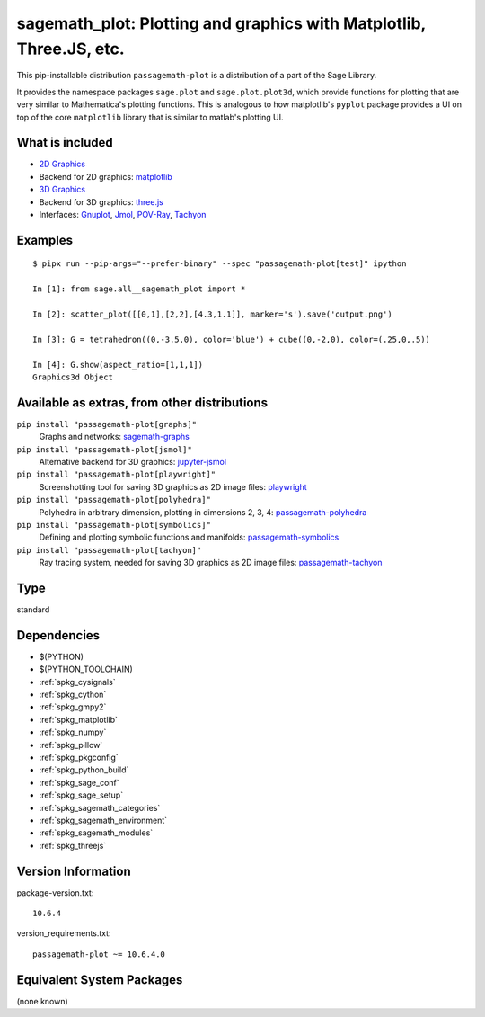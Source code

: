 .. _spkg_sagemath_plot:

=============================================================================================================
sagemath_plot: Plotting and graphics with Matplotlib, Three.JS, etc.
=============================================================================================================


This pip-installable distribution ``passagemath-plot`` is a distribution of a part of the Sage Library.

It provides the namespace packages ``sage.plot`` and ``sage.plot.plot3d``, which provide functions for plotting that are very similar to Mathematica's plotting functions.  This is analogous to how matplotlib's ``pyplot`` package provides a UI on top of the core ``matplotlib`` library that is similar to matlab's plotting UI.

What is included
----------------

* `2D Graphics <https://passagemath.org/docs/latest/html/en/reference/plotting/index.html>`_

* Backend for 2D graphics: `matplotlib <https://passagemath.org/docs/latest/html/en/reference/spkg/matplotlib.html>`_

* `3D Graphics <https://passagemath.org/docs/latest/html/en/reference/plot3d/index.html>`_

* Backend for 3D graphics: `three.js <https://passagemath.org/docs/latest/html/en/reference/spkg/threejs.html>`_

* Interfaces: `Gnuplot <https://passagemath.org/docs/latest/html/en/reference/interfaces/sage/interfaces/gnuplot.html>`_, `Jmol <https://passagemath.org/docs/latest/html/en/reference/interfaces/sage/interfaces/jmoldata.html>`_, `POV-Ray <https://passagemath.org/docs/latest/html/en/reference/interfaces/sage/interfaces/povray.html>`_, `Tachyon <https://passagemath.org/docs/latest/html/en/reference/interfaces/sage/interfaces/tachyon.html>`_

Examples
--------

::

   $ pipx run --pip-args="--prefer-binary" --spec "passagemath-plot[test]" ipython

   In [1]: from sage.all__sagemath_plot import *

   In [2]: scatter_plot([[0,1],[2,2],[4.3,1.1]], marker='s').save('output.png')

   In [3]: G = tetrahedron((0,-3.5,0), color='blue') + cube((0,-2,0), color=(.25,0,.5))

   In [4]: G.show(aspect_ratio=[1,1,1])
   Graphics3d Object

Available as extras, from other distributions
---------------------------------------------

``pip install "passagemath-plot[graphs]"``
 Graphs and networks: `sagemath-graphs <https://pypi.org/project/passagemath-graphs/>`_

``pip install "passagemath-plot[jsmol]"``
 Alternative backend for 3D graphics: `jupyter-jsmol <https://passagemath.org/docs/latest/html/en/reference/spkg/jupyter_jsmol.html>`_

``pip install "passagemath-plot[playwright]"``
 Screenshotting tool for saving 3D graphics as 2D image files: `playwright <https://pypi.org/project/playwright/>`_

``pip install "passagemath-plot[polyhedra]"``
 Polyhedra in arbitrary dimension, plotting in dimensions 2, 3, 4: `passagemath-polyhedra <https://pypi.org/project/passagemath-polyhedra/>`_

``pip install "passagemath-plot[symbolics]"``
 Defining and plotting symbolic functions and manifolds: `passagemath-symbolics <https://pypi.org/project/passagemath-symbolics/>`_

``pip install "passagemath-plot[tachyon]"``
 Ray tracing system, needed for saving 3D graphics as 2D image files:
 `passagemath-tachyon <https://pypi.org/project/passagemath-tachyon/>`_


Type
----

standard


Dependencies
------------

- $(PYTHON)
- $(PYTHON_TOOLCHAIN)
- :ref:`spkg_cysignals`
- :ref:`spkg_cython`
- :ref:`spkg_gmpy2`
- :ref:`spkg_matplotlib`
- :ref:`spkg_numpy`
- :ref:`spkg_pillow`
- :ref:`spkg_pkgconfig`
- :ref:`spkg_python_build`
- :ref:`spkg_sage_conf`
- :ref:`spkg_sage_setup`
- :ref:`spkg_sagemath_categories`
- :ref:`spkg_sagemath_environment`
- :ref:`spkg_sagemath_modules`
- :ref:`spkg_threejs`

Version Information
-------------------

package-version.txt::

    10.6.4

version_requirements.txt::

    passagemath-plot ~= 10.6.4.0

Equivalent System Packages
--------------------------

(none known)
